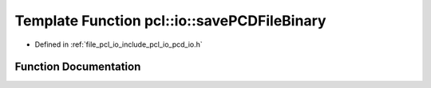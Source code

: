 .. _exhale_function_group__io_1ga6ae485efc9359a9812a10ee9ff426a8a:

Template Function pcl::io::savePCDFileBinary
============================================

- Defined in :ref:`file_pcl_io_include_pcl_io_pcd_io.h`


Function Documentation
----------------------


.. doxygenfunction:: pcl::io::savePCDFileBinary(const std::string&, const pcl::PointCloud<PointT>&)
